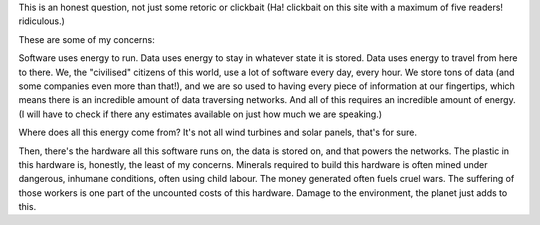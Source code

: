 .. title: How can Software Engineering be Green?
.. slug: how-can-software-engineering-be-green
.. date: 2025-07-04 20:14:24 UTC+02:00
.. status: draft
.. tags: 
.. category: 
.. link: 
.. description: 
.. type: text

This is an honest question, not just some retoric or clickbait (Ha! clickbait on this site with a maximum of five readers! ridiculous.)

These are some of my concerns:

Software uses energy to run. Data uses energy to stay in whatever state it is stored. Data uses energy to travel from here to there. We, the "civilised" citizens of this world, use a lot of software every day, every hour. We store tons of data (and some companies even more than that!), and we are so used to having every piece of information at our fingertips, which means there is an incredible amount of data traversing networks. And all of this requires an incredible amount of energy. (I will have to check if there any estimates available on just how much we are speaking.)

Where does all this energy come from? It's not all wind turbines and solar panels, that's for sure.

Then, there's the hardware all this software runs on, the data is stored on, and that powers the networks. The plastic in this hardware is, honestly, the least of my concerns. Minerals required to build this hardware is often mined under dangerous, inhumane conditions, often using child labour. The money generated often fuels cruel wars. The suffering of those workers is one part of the uncounted costs of this hardware. Damage to the environment, the planet just adds to this.
